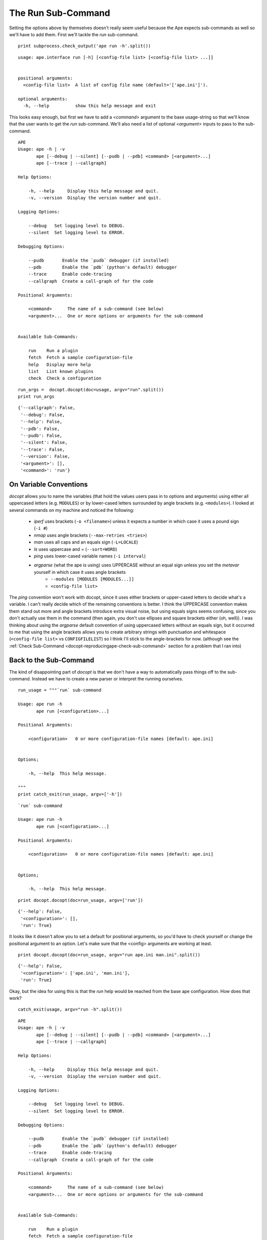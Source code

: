 The Run Sub-Command
-------------------

Setting the options above by themselves doesn't really seem useful because the Ape expects sub-commands as well so we'll have to add them. First we'll tackle the `run` sub-command.

.. '

::

    print subprocess.check_output('ape run -h'.split())
    
    

::

    usage: ape.interface run [-h] [<config-file list> [<config-file list> ...]]
    
    
    positional arguments:
      <config-file list>  A list of config file name (default='['ape.ini']').
    
    optional arguments:
      -h, --help          show this help message and exit
    
    
    



This looks easy enough, but first we have to add a `<command>` argument to the base usage-string so that we'll know that the user wants to get the `run` sub-command. We'll also need a list of optional `<argument>` inputs to pass to the sub-command.

::

    APE
    Usage: ape -h | -v
           ape [--debug | --silent] [--pudb | --pdb] <command> [<argument>...]
           ape [--trace | --callgraph]
    
    Help Options:
    
        -h, --help     Display this help message and quit.
        -v, --version  Display the version number and quit.
        
    Logging Options:
    
        --debug   Set logging level to DEBUG.
        --silent  Set logging level to ERROR.
    
    Debugging Options:
    
        --pudb       Enable the `pudb` debugger (if installed)
        --pdb        Enable the `pdb` (python's default) debugger
        --trace      Enable code-tracing
        --callgraph  Create a call-graph of for the code
    
    Positional Arguments:
    
        <command>      The name of a sub-command (see below)
        <argument>...  One or more options or arguments for the sub-command
        
    
    Available Sub-Commands:
    
        run    Run a plugin
        fetch  Fetch a sample configuration-file
        help   Display more help
        list   List known plugins
        check  Check a configuration
    
    
    
    

::

    run_args =  docopt.docopt(doc=usage, argv="run".split())
    print run_args
    
    

::

    {'--callgraph': False,
     '--debug': False,
     '--help': False,
     '--pdb': False,
     '--pudb': False,
     '--silent': False,
     '--trace': False,
     '--version': False,
     '<argument>': [],
     '<command>': 'run'}
    
    



On Variable Conventions
~~~~~~~~~~~~~~~~~~~~~~~

`docopt` allows you to name the variables (that hold the values users pass in to options and arguments) using either all uppercased letters (e.g. ``MODULES``) or by lower-cased letters surrounded by angle brackets (e.g. ``<modules>``). I looked at several commands on my machine and noticed the following:

   * `iperf` uses brackets (``-o <filename>``) unless it expects a number in which case it uses a pound sign (``-i #``)
   * `nmap` uses angle brackets (``--max-retries <tries>``)
   * `man` uses all caps and an equals sign (``-L=LOCALE``)
   * `ls` uses uppercase and `=` (``--sort=WORD``)
   * `ping` uses lower-cased variable names (``-i interval``)   
   * `argparse` (what the ape is using) uses UPPERCASE without an equal sign unless you set the `metavar` yourself in which case it uses angle brackets
      - ``--modules [MODULES [MODULES...]]``
      - ``<config-file list>``

The `ping` convention won't work with docopt, since it uses either brackets or upper-cased letters to decide what's a variable. I can't really decide which of the remaining conventions is better. I think the UPPERCASE convention makes them stand out more and angle brackets introduce extra visual noise, but using equals signs seems confusing, since you don't actually use them in the command (then again, you don't use ellipses and square brackets either (oh, well)). I was thinking about using the `argparse` default convention of using uppercased letters without an equals sign, but it occurred to me that using the angle brackets allows you to create arbitrary strings with punctuation and whitespace (``<config-file list>`` vs ``CONFIGFILELIST``) so I think I'll stick to the angle-brackets for now. (although see the :ref:`Check Sub-Command <docopt-reproducingape-check-sub-command>` section for a problem that I ran into)

Back to the Sub-Command
~~~~~~~~~~~~~~~~~~~~~~~

The kind of disappointing part of `docopt` is that we don't have a way to automatically pass things off to the sub-command. Instead we have to create a new parser or interpret the running ourselves. 

.. '

::

    run_usage = """`run` sub-command
    
    Usage: ape run -h
           ape run [<configuration>...]
    
    Positional Arguments:
    
        <configuration>   0 or more configuration-file names [default: ape.ini]
    
    
    Options;
    
        -h, --help  This help message.
    
    """
    print catch_exit(run_usage, argv=['-h'])
    
    

::

    `run` sub-command
    
    Usage: ape run -h
           ape run [<configuration>...]
    
    Positional Arguments:
    
        <configuration>   0 or more configuration-file names [default: ape.ini]
    
    
    Options;
    
        -h, --help  This help message.
    
    
    

::

    print docopt.docopt(doc=run_usage, argv=['run'])
    
    

::

    {'--help': False,
     '<configuration>': [],
     'run': True}
    
    



It looks like it doesn't allow you to set a default for positional arguments, so you'd have to check yourself or change the positional argument to an option. Let's make sure that the <config> arguments are working at least.

.. '

::

    print docopt.docopt(doc=run_usage, argv="run ape.ini man.ini".split())
    
    

::

    {'--help': False,
     '<configuration>': ['ape.ini', 'man.ini'],
     'run': True}
    
    



Okay, but the idea for using this is that the `run` help would be reached from the base ape configuration. How does that work?

::

    catch_exit(usage, argv="run -h".split())
    
    

::

    APE
    Usage: ape -h | -v
           ape [--debug | --silent] [--pudb | --pdb] <command> [<argument>...]
           ape [--trace | --callgraph]
    
    Help Options:
    
        -h, --help     Display this help message and quit.
        -v, --version  Display the version number and quit.
        
    Logging Options:
    
        --debug   Set logging level to DEBUG.
        --silent  Set logging level to ERROR.
    
    Debugging Options:
    
        --pudb       Enable the `pudb` debugger (if installed)
        --pdb        Enable the `pdb` (python's default) debugger
        --trace      Enable code-tracing
        --callgraph  Create a call-graph of for the code
    
    Positional Arguments:
    
        <command>      The name of a sub-command (see below)
        <argument>...  One or more options or arguments for the sub-command
        
    
    Available Sub-Commands:
    
        run    Run a plugin
        fetch  Fetch a sample configuration-file
        help   Display more help
        list   List known plugins
        check  Check a configuration
    
    



Okay, so that wasn't what I wanted -- the ``-h`` got caught before the sub-command was set and the top-level help got dumped to the screen. It turns out that there's a docopt parameter called ``options_first`` which is False by default. When it's True, the top-level options are only intrepreted before you get to the first positional argument and then rest are passed to the argument. So this would get the ape's help and ignore everything else::

    ape -h run

While this would pass the -h in as an argument for the ``<command>`` entry in the returned dictionary.

::

    output = docopt.docopt(doc=usage, argv="run -h".split(),
                           options_first=True)
    print output
    
    

::

    {'--callgraph': False,
     '--debug': False,
     '--help': False,
     '--pdb': False,
     '--pudb': False,
     '--silent': False,
     '--trace': False,
     '--version': False,
     '<argument>': ['-h'],
     '<command>': 'run'}
    
    



So now to make it work we would need to check the ``<command>`` entry and pass the arguments to docopt using the run-usage string instead.

::

    if output['<command>'] == 'run':
        arguments = ['run'] + output['<argument>']
        catch_exit(run_usage, argv=arguments)
    
    

::

    `run` sub-command
    
    Usage: ape run -h
           ape run [<configuration>...]
    
    Positional Arguments:
    
        <configuration>   0 or more configuration-file names [default: ape.ini]
    
    
    Options;
    
        -h, --help  This help message.
    
    



.. note:: This fixes the inability to pass in the `help` option to the sub-command, but the behavior is now different from ArgParse -- ArgParse keeps all the arguments at the top level (e.g. if `args` is the argparse namespace object, `args.configuration` would have the list of configuration files) but now the arguments specific to the sub-command are kept in a list (``output['<argument>']``) and need to be re-parsed using the sub-command's usage string and docopt.

.. '

Presumably the `run_usage` string would be imported from the module where the `run` function is (the `docopt` documentation says that the intention is for the usage-string to be in the module's docstring (``__doc__``)).

.. '

Now we should check the case where the user passed in some configuration file names. Although we would normally have to check for the command, I'll just assume it's working correctly here to save space.

::

    # pretend we imported this
    MESSAGE = "running '{config}'"
    def run(configurations):
        # empty lists evaluate to False
        if not configurations:
            configurations = ['ape.ini']    
        for configuration in configurations:
            print MESSAGE.format(config=configuration)
        return
    
    

::

    output = docopt.docopt(doc=usage, argv='run cow.ini pie.ini'.split())
    run(output['<argument>'])
    
    

::

    running 'cow.ini'
    running 'pie.ini'
    
    

